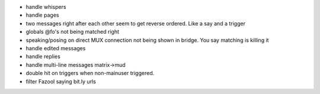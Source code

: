 - handle whispers
- handle pages
- two messages right after each other seem to get reverse ordered. Like a say
  and a trigger
- globals @fo's not being matched right
- speaking/posing on direct MUX connection not being shown in bridge. You say matching is killing it
- handle edited messages
- handle replies
- handle multi-line messages matrix->mud
- double hit on triggers when non-mainuser triggered.
- filter Fazool saying bit.ly urls

